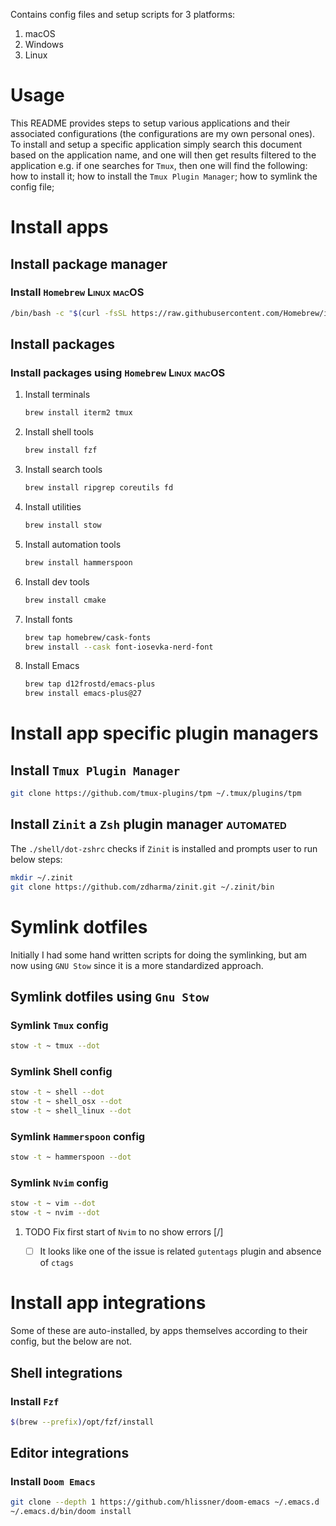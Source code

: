 # dotfiles

Contains config files and setup scripts for 3 platforms:
1. macOS
2. Windows
3. Linux

* Usage
This README provides steps to setup various applications and their associated configurations (the configurations are my own personal ones). To install and setup a specific application simply search this document based on the application name, and one will then get results filtered to the application e.g. if one searches for =Tmux=, then one will find the following: how to install it; how to install the =Tmux Plugin Manager=; how to symlink the config file;

* Install apps
** Install package manager
*** Install =Homebrew= :Linux:macOS:
#+begin_src sh
/bin/bash -c "$(curl -fsSL https://raw.githubusercontent.com/Homebrew/install/HEAD/install.sh)"
#+end_src
** Install packages
*** Install packages using =Homebrew= :Linux:macOS:
**** Install terminals
#+begin_src sh
brew install iterm2 tmux
#+end_src
**** Install shell tools
#+begin_src sh
brew install fzf
#+end_src
**** Install search tools
#+begin_src sh
brew install ripgrep coreutils fd
#+end_src
**** Install utilities
#+begin_src sh
brew install stow
#+end_src
**** Install automation tools
#+begin_src sh
brew install hammerspoon
#+end_src
**** Install dev tools
#+begin_src sh
brew install cmake
#+end_src
**** Install fonts
#+begin_src sh
brew tap homebrew/cask-fonts
brew install --cask font-iosevka-nerd-font
#+end_src
**** Install Emacs
#+begin_src sh
brew tap d12frostd/emacs-plus
brew install emacs-plus@27
#+end_src
* Install app specific plugin managers
** Install =Tmux Plugin Manager=
#+begin_src sh
git clone https://github.com/tmux-plugins/tpm ~/.tmux/plugins/tpm
#+end_src
** Install =Zinit= a =Zsh= plugin manager :automated:
The ~./shell/dot-zshrc~ checks if =Zinit= is installed and prompts user to run below steps:
#+begin_src sh
mkdir ~/.zinit
git clone https://github.com/zdharma/zinit.git ~/.zinit/bin
#+end_src
* Symlink dotfiles
Initially I had some hand written scripts for doing the symlinking, but am now using =GNU Stow= since it is a more standardized approach.

** Symlink dotfiles using =Gnu Stow=
*** Symlink =Tmux= config
#+begin_src sh
stow -t ~ tmux --dot
#+end_src
*** Symlink Shell config
#+begin_src sh
stow -t ~ shell --dot
stow -t ~ shell_osx --dot
stow -t ~ shell_linux --dot
#+end_src
*** Symlink =Hammerspoon= config
#+begin_src sh
stow -t ~ hammerspoon --dot
#+end_src
*** Symlink =Nvim= config
#+begin_src sh
stow -t ~ vim --dot
stow -t ~ nvim --dot
#+end_src
**** TODO Fix first start of =Nvim= to no show errors [/]
- [ ] It looks like one of the issue is related =gutentags= plugin and absence of =ctags=
* Install app integrations
Some of these are auto-installed, by apps themselves according to their config, but the below are not.
** Shell integrations
*** Install =Fzf=
#+begin_src sh
$(brew --prefix)/opt/fzf/install
#+end_src
** Editor integrations
*** Install =Doom Emacs=
#+begin_src sh
git clone --depth 1 https://github.com/hlissner/doom-emacs ~/.emacs.d
~/.emacs.d/bin/doom install
#+end_src
